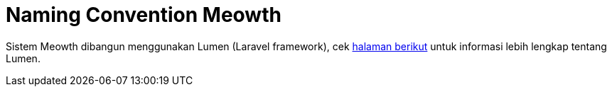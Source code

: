 = Naming Convention Meowth

Sistem Meowth dibangun menggunakan Lumen (Laravel framework), cek https://github.com/alexeymezenin/laravel-best-practices#follow-laravel-naming-conventions[halaman berikut] untuk informasi lebih lengkap tentang Lumen.
